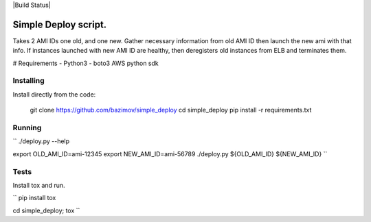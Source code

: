 |Build Status|

Simple Deploy script.
=====================

Takes 2 AMI IDs one old, and one new. Gather necessary information from old AMI ID then launch the new ami with that info.
If instances launched with new AMI ID are healthy, then deregisters old instances from ELB and terminates them.

# Requirements
- Python3
- boto3 AWS python sdk

Installing
----------

Install directly from the code:

    git clone https://github.com/bazimov/simple_deploy
    cd simple_deploy
    pip install -r requirements.txt

Running
-------

``
./deploy.py --help

export OLD_AMI_ID=ami-12345
export NEW_AMI_ID=ami-56789
./deploy.py ${OLD_AMI_ID} ${NEW_AMI_ID}
``

Tests
------
Install tox and run.

``
pip install tox

cd simple_deploy; tox
``